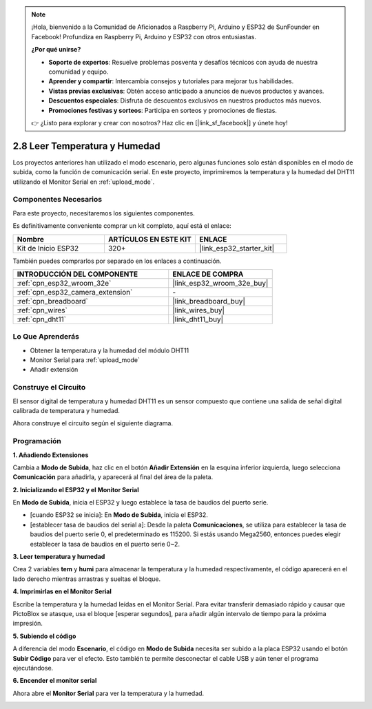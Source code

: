 .. note::

    ¡Hola, bienvenido a la Comunidad de Aficionados a Raspberry Pi, Arduino y ESP32 de SunFounder en Facebook! Profundiza en Raspberry Pi, Arduino y ESP32 con otros entusiastas.

    **¿Por qué unirse?**

    - **Soporte de expertos**: Resuelve problemas posventa y desafíos técnicos con ayuda de nuestra comunidad y equipo.
    - **Aprender y compartir**: Intercambia consejos y tutoriales para mejorar tus habilidades.
    - **Vistas previas exclusivas**: Obtén acceso anticipado a anuncios de nuevos productos y avances.
    - **Descuentos especiales**: Disfruta de descuentos exclusivos en nuestros productos más nuevos.
    - **Promociones festivas y sorteos**: Participa en sorteos y promociones de fiestas.

    👉 ¿Listo para explorar y crear con nosotros? Haz clic en [|link_sf_facebook|] y únete hoy!

.. _sh_humiture:

2.8 Leer Temperatura y Humedad
=================================================

Los proyectos anteriores han utilizado el modo escenario, pero algunas funciones solo están disponibles en el modo de subida, como la función de comunicación serial.
En este proyecto, imprimiremos la temperatura y la humedad del DHT11 utilizando el Monitor Serial en :ref:`upload_mode`.

.. image:: img/11_serial.png

Componentes Necesarios
-------------------------

Para este proyecto, necesitaremos los siguientes componentes.

Es definitivamente conveniente comprar un kit completo, aquí está el enlace:

.. list-table::
    :widths: 20 20 20
    :header-rows: 1

    *   - Nombre	
        - ARTÍCULOS EN ESTE KIT
        - ENLACE
    *   - Kit de Inicio ESP32
        - 320+
        - |link_esp32_starter_kit|

También puedes comprarlos por separado en los enlaces a continuación.

.. list-table::
    :widths: 30 20
    :header-rows: 1

    *   - INTRODUCCIÓN DEL COMPONENTE
        - ENLACE DE COMPRA

    *   - :ref:`cpn_esp32_wroom_32e`
        - |link_esp32_wroom_32e_buy|
    *   - :ref:`cpn_esp32_camera_extension`
        - \-
    *   - :ref:`cpn_breadboard`
        - |link_breadboard_buy|
    *   - :ref:`cpn_wires`
        - |link_wires_buy|
    *   - :ref:`cpn_dht11`
        - |link_dht11_buy|

Lo Que Aprenderás
---------------------

- Obtener la temperatura y la humedad del módulo DHT11
- Monitor Serial para :ref:`upload_mode`
- Añadir extensión

Construye el Circuito
-----------------------

El sensor digital de temperatura y humedad DHT11 es un sensor compuesto que contiene una salida de señal digital calibrada de temperatura y humedad.

Ahora construye el circuito según el siguiente diagrama.

.. image:: img/circuit/9_dht11_bb.png

Programación
------------------

**1. Añadiendo Extensiones**

Cambia a **Modo de Subida**, haz clic en el botón **Añadir Extensión** en la esquina inferior izquierda, luego selecciona **Comunicación** para añadirla, y aparecerá al final del área de la paleta.

.. image:: img/11_addcom.png

**2. Inicializando el ESP32 y el Monitor Serial**

En **Modo de Subida**, inicia el ESP32 y luego establece la tasa de baudios del puerto serie.

* [cuando ESP32 se inicia]: En **Modo de Subida**, inicia el ESP32.
* [establecer tasa de baudios del serial a]: Desde la paleta **Comunicaciones**, se utiliza para establecer la tasa de baudios del puerto serie 0, el predeterminado es 115200. Si estás usando Mega2560, entonces puedes elegir establecer la tasa de baudios en el puerto serie 0~2.

.. image:: img/11_init.png

**3. Leer temperatura y humedad**

Crea 2 variables **tem** y **humi** para almacenar la temperatura y la humedad respectivamente, el código aparecerá en el lado derecho mientras arrastras y sueltas el bloque.

.. image:: img/11_readtem.png

**4. Imprimirlas en el Monitor Serial**

Escribe la temperatura y la humedad leídas en el Monitor Serial. Para evitar transferir demasiado rápido y causar que PictoBlox se atasque, usa el bloque [esperar segundos], para añadir algún intervalo de tiempo para la próxima impresión.

.. image:: img/11_writeserial.png

**5. Subiendo el código**

A diferencia del modo **Escenario**, el código en **Modo de Subida** necesita ser subido a la placa ESP32 usando el botón **Subir Código** para ver el efecto. Esto también te permite desconectar el cable USB y aún tener el programa ejecutándose.

.. image:: img/11_upload.png

**6. Encender el monitor serial**

Ahora abre el **Monitor Serial** para ver la temperatura y la humedad.

.. image:: img/11_serial.png

